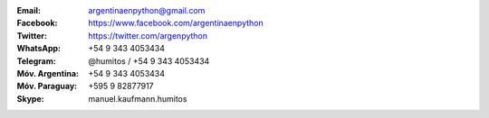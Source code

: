 .. title: Contacto
.. slug: contacto
.. date: 2015-05-03 20:38:58 UTC-03:00
.. tags: 
.. category: 
.. link: 
.. description: 
.. type: text


:Email: argentinaenpython@gmail.com

:Facebook: https://www.facebook.com/argentinaenpython

:Twitter: https://twitter.com/argenpython

:WhatsApp: +54 9 343 4053434

:Telegram: @humitos / +54 9 343 4053434

:Móv. Argentina: +54 9 343 4053434

:Móv. Paraguay: +595 9 82877917

:Skype: manuel.kaufmann.humitos
